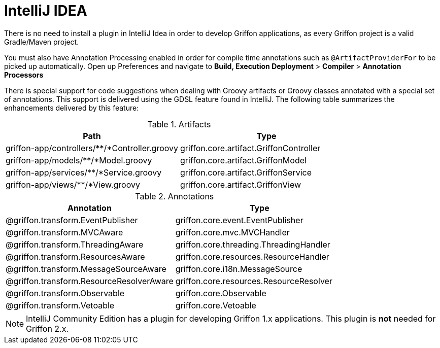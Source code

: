 
[[_buildtools_intellij]]
= IntelliJ IDEA

There is no need to install a plugin in IntelliJ Idea in order to develop Griffon
applications, as every Griffon project is a valid Gradle/Maven project.

You must also have Annotation Processing enabled in order for compile time annotations such
as `@ArtifactProviderFor` to be picked up automatically. Open up Preferences and
navigate to *Build, Execution Deployment* > *Compiler* > *Annotation Processors*

There is special support for code suggestions when dealing with Groovy artifacts
or Groovy classes annotated with a special set of annotations. This support is
delivered using the GDSL feature found in IntelliJ. The following table summarizes
the enhancements delivered by this feature:

.Artifacts
[cols="2*", options="header"]
|===
| Path                                          | Type
| griffon-app/controllers/**/*Controller.groovy | griffon.core.artifact.GriffonController
| griffon-app/models/**/*Model.groovy           | griffon.core.artifact.GriffonModel
| griffon-app/services/**/*Service.groovy       | griffon.core.artifact.GriffonService
| griffon-app/views/**/*View.groovy             | griffon.core.artifact.GriffonView
|===

.Annotations
[cols="2*", options="header"]
|===
| Annotation                               | Type
| @griffon.transform.EventPublisher        | griffon.core.event.EventPublisher
| @griffon.transform.MVCAware              | griffon.core.mvc.MVCHandler
| @griffon.transform.ThreadingAware        | griffon.core.threading.ThreadingHandler
| @griffon.transform.ResourcesAware        | griffon.core.resources.ResourceHandler
| @griffon.transform.MessageSourceAware    | griffon.core.i18n.MessageSource
| @griffon.transform.ResourceResolverAware | griffon.core.resources.ResourceResolver
| @griffon.transform.Observable            | griffon.core.Observable
| @griffon.transform.Vetoable              | griffon.core.Vetoable
|===

NOTE: IntelliJ Community Edition has a plugin for developing Griffon 1.x applications.
This plugin is *not* needed for Griffon 2.x.

